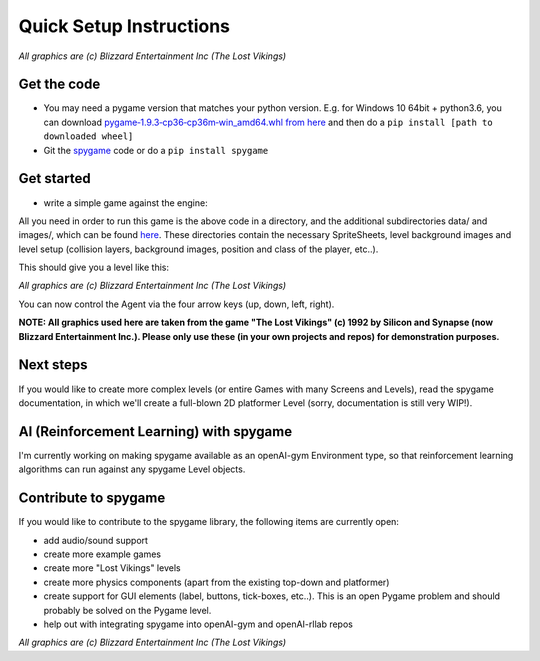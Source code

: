 ########################
Quick Setup Instructions
########################

.. image:: https://raw.githubusercontent.com/sven1977/spygame/master/examples/platformer_2d/screen2.png
    :alt: The Lost Vikings - Sample spygame Level

*All graphics are (c) Blizzard Entertainment Inc (The Lost Vikings)*


Get the code
------------
- You may need a pygame version that matches your python version. E.g. for Windows 10 64bit + python3.6, you can download `pygame‑1.9.3‑cp36‑cp36m‑win_amd64.whl from here <http://www.lfd.uci.edu/~gohlke/pythonlibs/#pygame>`_ and then do a ``pip install [path to downloaded wheel]``
- Git the `spygame <http://github.com/sven1977/spygame>`_ code or do a ``pip install spygame``

Get started
-----------
- write a simple game against the engine:

.. code-block:: python
    :linenos:

    import spygame as spyg


    class MyAgent(spyg.Sprite):
        def __init__(self, x, y):
            super().__init__(x, y, sprite_sheet=spyg.SpriteSheet("data/erik.tsx"), tile=0)

            # some custom settings
            self.handles_own_collisions = True  # our agent handles its own collisions (instead of letting the Stage do it for us)
            # add a HumanPlayerBrain for keyboard input handling
            self.cmp_brain = self.add_component(spyg.SimpleHumanBrain("brain", ["up", "down", "left", "right"]))
            # add a physics component to physics handling (here we use: simple 2D top-down view and controls)
            self.cmp_physics = self.add_component(spyg.TopDownPhysics("physics"))

        # plain spyg.Sprite objects do not implement the `tick` function, so nothing ever happens with them
        # - we need to implement it here to add the pre-tick event (this will trigger the brain and physics components to act)
        def tick(self, game_loop):
            self.cmp_brain.tick(game_loop)
            self.cmp_physics.tick(game_loop)


    if __name__ == "__main__":
        # create a spyg.Game object
        game = spyg.Game(screens_and_levels=[
            # the only level
            {
                "class": spyg.Level, "name": "MAZE", "id": 1, # <- this will read the data/maze.tmx file for the level's layout and setup data
            },

            # add more of your levels here
            # { ... },

        ], title="The Maze Runner - An A-maze-ing Game :)")

        # that's it, play one of the levels -> this will enter an endless game loop
        game.levels_by_name["MAZE"].play()


All you need in order to run this game is the above code in a directory, and the additional subdirectories data/ and images/, which can
be found `here <http://github.com/sven1977/spygame/tree/master/examples/maze_runner>`_. These directories contain the necessary SpriteSheets,
level background images and level setup (collision layers, background images, position and class of the player, etc..).

This should give you a level like this:

.. image:: https://raw.githubusercontent.com/sven1977/spygame/master/examples/maze_runner/screen1.png
    :alt: The Maze Runner - An A-maze-ing Game :)

*All graphics are (c) Blizzard Entertainment Inc (The Lost Vikings)*

You can now control the Agent via the four arrow keys (up, down, left, right).

**NOTE: All graphics used here are taken from the game "The Lost Vikings" (c) 1992 by Silicon and Synapse (now Blizzard Entertainment Inc.).
Please only use these (in your own projects and repos) for demonstration purposes.**

Next steps
----------

If you would like to create more complex levels (or entire Games with many Screens and Levels), read the spygame documentation, in which we'll
create a full-blown 2D platformer Level (sorry, documentation is still very WIP!).

AI (Reinforcement Learning) with spygame
----------------------------------------

I'm currently working on making spygame available as an openAI-gym Environment type, so that reinforcement learning algorithms can run against any spygame
Level objects.

Contribute to spygame
---------------------
If you would like to contribute to the spygame library, the following items are currently open:

- add audio/sound support
- create more example games
- create more "Lost Vikings" levels
- create more physics components (apart from the existing top-down and platformer)
- create support for GUI elements (label, buttons, tick-boxes, etc..). This is an open Pygame problem and should probably be solved on the Pygame level.
- help out with integrating spygame into openAI-gym and openAI-rllab repos

.. image:: https://raw.githubusercontent.com/sven1977/spygame/master/examples/platformer_2d/screen1.png
    :alt: Lost Vikings - Sample spygame Level

*All graphics are (c) Blizzard Entertainment Inc (The Lost Vikings)*


